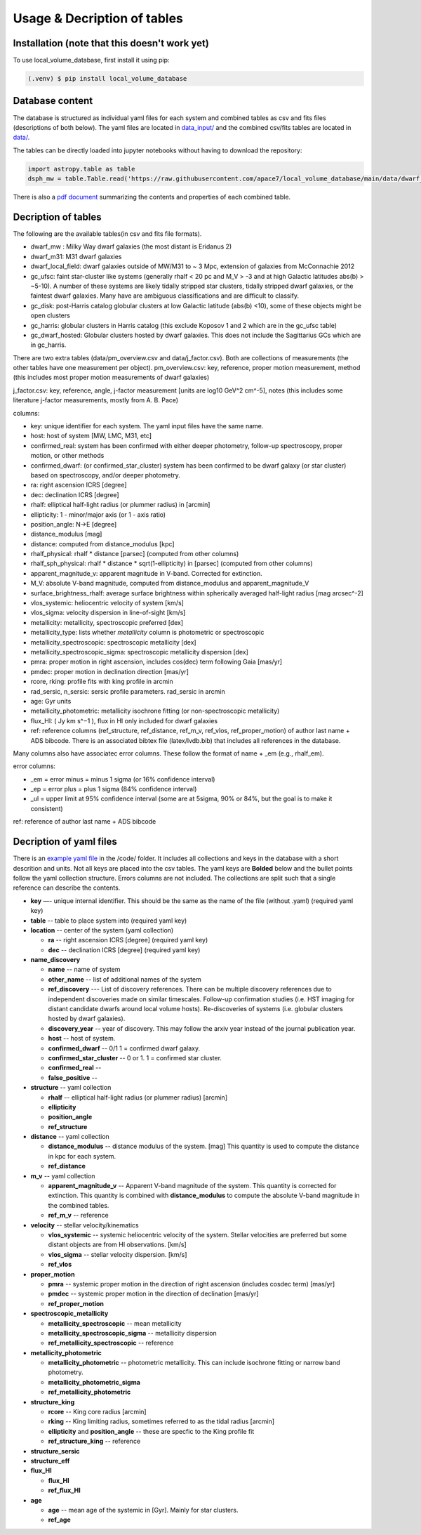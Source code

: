 Usage & Decription of tables 
============================

.. _installation:

Installation (note that this doesn't work yet)
------------

To use local_volume_database, first install it using pip:

.. code-block:: console

   (.venv) $ pip install local_volume_database

Database content
----------------

The database is structured as individual yaml files for each system and combined tables as csv and fits files (descriptions of both below). 
The yaml files are located in `data_input/ <https://github.com/apace7/local_volume_database/tree/main/data_input>`_ and the combined csv/fits tables are located in `data/ <https://github.com/apace7/local_volume_database/tree/main/data>`_. 



The tables can be directly loaded into jupyter notebooks without having to download the repository:

.. code-block:: python

   import astropy.table as table
   dsph_mw = table.Table.read('https://raw.githubusercontent.com/apace7/local_volume_database/main/data/dwarf_mw.csv')

There is also a `pdf document <https://github.com/apace7/local_volume_database/blob/main/table/lvdb_table.pdf>`_ summarizing the contents and properties of each combined table. 


Decription of tables 
--------------------

The following are the available tables(in csv and fits file formats). 

* dwarf_mw : Milky Way dwarf galaxies (the most distant is Eridanus 2)
* dwarf_m31: M31 dwarf galaxies
* dwarf_local_field: dwarf galaxies outside of MW/M31 to ~ 3 Mpc, extension of galaxies from McConnachie 2012
* gc_ufsc: faint star-cluster like systems (generally rhalf < 20 pc and M_V > -3 and at high Galactic latitudes abs(b) > ~5-10). A number of these systems are likely tidally stripped star clusters, tidally stripped dwarf galaxies, or the faintest dwarf galaxies. Many have are ambiguous classifications and are difficult to classify. 
* gc_disk: post-Harris catalog globular clusters at low Galactic latitude (abs(b) <10), some of these objects might be open clusters
* gc_harris: globular clusters in Harris catalog (this exclude Koposov 1 and 2 which are in the gc_ufsc table)
* gc_dwarf_hosted: Globular clusters hosted by dwarf galaxies. This does not include the Sagittarius GCs which are in gc_harris. 

There are two extra tables (data/pm_overview.csv and data/j_factor.csv). Both are collections of measurements (the other tables have one measurement per object). 
pm_overview.csv: key, reference, proper motion measurement, method (this includes most proper motion measurements of dwarf galaxies)

j_factor.csv: key, reference, angle, j-factor measurement [units are log10 GeV^2 cm^-5], notes (this includes some literature j-factor measurements, mostly from A. B. Pace)

.. Decription of table contents
.. ----------------------------

columns:

* key: unique identifier for each system.  The yaml input files have the same name.
* host: host of system [MW, LMC, M31, etc]
* confirmed_real: system has been confirmed with either deeper photometry, follow-up spectroscopy, proper motion, or other methods
* confirmed_dwarf: (or confirmed_star_cluster) system has been confirmed to be dwarf galaxy (or star cluster) based on spectroscopy, and/or deeper photometry.
* ra: right ascension ICRS [degree]
* dec: declination ICRS [degree]
* rhalf: elliptical half-light radius (or plummer radius) in [arcmin]
* ellipticity: 1 - minor/major axis (or 1 - axis ratio)
* position_angle: N->E [degree] 
* distance_modulus [mag]
* distance: computed from distance_modulus [kpc] 
* rhalf_physical: rhalf * distance  [parsec] (computed from other columns)
* rhalf_sph_physical: rhalf * distance * sqrt(1-ellipticity) in [parsec] (computed from other columns)
* apparent_magnitude_v: apparent magnitude in V-band. Corrected for extinction. 
* M_V: absolute V-band magnitude, computed from distance_modulus and apparent_magnitude_V
* surface_brightness_rhalf: average surface brightness within spherically averaged half-light radius [mag arcsec^-2]
* vlos_systemic: heliocentric velocity of system [km/s]
* vlos_sigma: velocity dispersion in line-of-sight [km/s]
* metallicity: metallicity, spectroscopic preferred [dex]
* metallicity_type: lists whether `metallicity` column is photometric or spectroscopic
* metallicity_spectroscopic: spectroscopic metallicity [dex]
* metallicity_spectroscopic_sigma: spectroscopic metallicity dispersion [dex]
* pmra: proper motion in right ascension, includes cos(dec) term following Gaia [mas/yr]
* pmdec: proper motion in declination direction [mas/yr]
* rcore, rking: profile fits with king profile in arcmin
* rad_sersic, n_sersic: sersic profile parameters. rad_sersic in arcmin
* age: Gyr units
* metallicity_photometric: metallicity isochrone fitting (or non-spectroscopic metallicity)
* flux_HI: ( Jy km s^−1 ), flux in HI only included for dwarf galaxies
* ref: reference columns (ref_structure, ref_distance, ref_m_v, ref_vlos, ref_proper_motion) of author last name + ADS bibcode. There is an associated bibtex file (latex/lvdb.bib) that includes all references in the database. 

Many columns also have associatec error columns. These follow the format of name + _em (e.g., rhalf_em).

error columns: 

* _em = error minus = minus 1 sigma (or 16% confidence interval) 
* _ep = error plus = plus 1 sigma (84% confidence interval)
* _ul = upper limit at 95% confidence interval (some are at 5sigma, 90% or 84%, but the goal is to make it consistent)

ref: reference of author last name + ADS bibcode

Decription of yaml files 
------------------------

There is an `example yaml file <https://github.com/apace7/local_volume_database/blob/main/code/example_yaml.yaml>`_ in the /code/ folder. 
It includes all collections and keys in the database with a short descrition and units.  Not all keys are placed into the csv tables.
The yaml keys are **Bolded** below and the bullet points follow the yaml collection structure.  Errors columns are not included. 
The collections are split such that a single reference can describe the contents.

* **key** —- unique internal identifier. This should be the same as the name of the file (without .yaml) (required yaml key)
* **table** -- table to place system into (required yaml key)
* **location** -- center of the system (yaml collection)

  * **ra** -- right ascension ICRS [degree]  (required yaml key)

  * **dec** -- declination ICRS [degree] (required yaml key)

* **name_discovery**

  * **name** -- name of system

  * **other_name** -- list of additional names of the system

  * **ref_discovery** --- List of discovery references. There can be multiple discovery references due to independent discoveries made on similar    timescales. Follow-up confirmation studies (i.e. HST imaging for distant candidate dwarfs around local volume hosts). Re-discoveries of systems (i.e. globular clusters hosted by dwarf galaxies).

  * **discovery_year** -- year of discovery. This may follow the arxiv year instead of the journal publication year.

  * **host** -- host of system.

  * **confirmed_dwarf** -- 0/1 1 = confirmed dwarf galaxy.  

  * **confirmed_star_cluster** -- 0 or 1. 1 = confirmed star cluster.  

  * **confirmed_real** --

  * **false_positive** -- 

* **structure** -- yaml collection
  
  * **rhalf** -- elliptical half-light radius (or plummer radius) [arcmin]

  * **ellipticity**

  * **position_angle**

  * **ref_structure**

* **distance** -- yaml collection

  * **distance_modulus** --  distance modulus of the system. [mag] This quantity is used to compute the distance in kpc for each system.

  * **ref_distance**

* **m_v** -- yaml collection

  * **apparent_magnitude_v** -- Apparent V-band magnitude of the system. This quantity is corrected for extinction. This quantity is combined with **distance_modulus** to compute the absolute V-band magnitude in the combined tables. 

  * **ref_m_v** -- reference

* **velocity** -- stellar velocity/kinematics

  * **vlos_systemic** -- systemic heliocentric velocity of the system. Stellar velocities are preferred but some distant objects are from HI observations. [km/s]
  
  * **vlos_sigma** -- stellar velocity dispersion. [km/s]
  
  * **ref_vlos**

* **proper_motion**
  
  * **pmra** -- systemic proper motion in the direction of right ascension (includes cosdec term) [mas/yr]

  * **pmdec** -- systemic proper motion in the direction of declination [mas/yr]

  * **ref_proper_motion** 

* **spectroscopic_metallicity**

  * **metallicity_spectroscopic** -- mean metallicity

  * **metallicity_spectroscopic_sigma** -- metallicity dispersion

  * **ref_metallicity_spectroscopic** -- reference

* **metallicity_photometric**

  * **metallicity_photometric** -- photometric metallicity. This can include isochrone fitting or narrow band photometry.

  * **metallicity_photometric_sigma**

  * **ref_metallicity_photometric**

* **structure_king**

  * **rcore** -- King core radius [arcmin]

  * **rking** -- King limiting radius, sometimes referred to as the tidal radius [arcmin]
  
  * **ellipticity** and **position_angle** -- these are specfic to the King profile fit 

  * **ref_structure_king** -- reference

* **structure_sersic**
* **structure_eff**
* **flux_HI**

  * **flux_HI**

  * **ref_flux_HI**

* **age**
  
  * **age** -- mean age of the systemic in [Gyr]. Mainly for star clusters. 

  * **ref_age**
